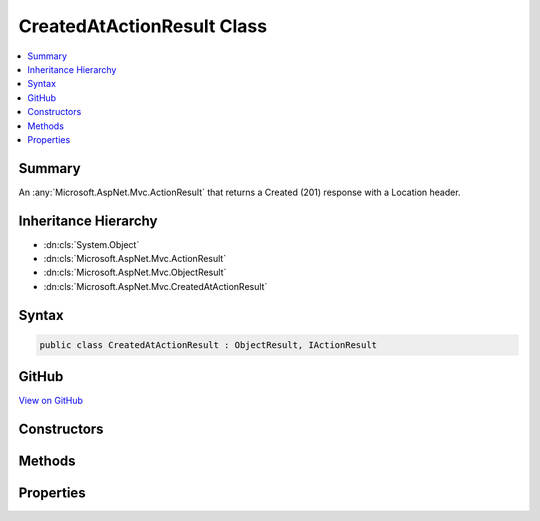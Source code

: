 

CreatedAtActionResult Class
===========================



.. contents:: 
   :local:



Summary
-------

An :any:`Microsoft.AspNet.Mvc.ActionResult` that returns a Created (201) response with a Location header.





Inheritance Hierarchy
---------------------


* :dn:cls:`System.Object`
* :dn:cls:`Microsoft.AspNet.Mvc.ActionResult`
* :dn:cls:`Microsoft.AspNet.Mvc.ObjectResult`
* :dn:cls:`Microsoft.AspNet.Mvc.CreatedAtActionResult`








Syntax
------

.. code-block:: csharp

   public class CreatedAtActionResult : ObjectResult, IActionResult





GitHub
------

`View on GitHub <https://github.com/aspnet/apidocs/blob/master/aspnet/mvc/src/Microsoft.AspNet.Mvc.Core/CreatedAtActionResult.cs>`_





.. dn:class:: Microsoft.AspNet.Mvc.CreatedAtActionResult

Constructors
------------

.. dn:class:: Microsoft.AspNet.Mvc.CreatedAtActionResult
    :noindex:
    :hidden:

    
    .. dn:constructor:: Microsoft.AspNet.Mvc.CreatedAtActionResult.CreatedAtActionResult(System.String, System.String, System.Object, System.Object)
    
        
    
        Initializes a new instance of the :any:`Microsoft.AspNet.Mvc.CreatedAtActionResult` with the values
        provided.
    
        
        
        
        :param actionName: The name of the action to use for generating the URL.
        
        :type actionName: System.String
        
        
        :param controllerName: The name of the controller to use for generating the URL.
        
        :type controllerName: System.String
        
        
        :param routeValues: The route data to use for generating the URL.
        
        :type routeValues: System.Object
        
        
        :param value: The value to format in the entity body.
        
        :type value: System.Object
    
        
        .. code-block:: csharp
    
           public CreatedAtActionResult(string actionName, string controllerName, object routeValues, object value)
    

Methods
-------

.. dn:class:: Microsoft.AspNet.Mvc.CreatedAtActionResult
    :noindex:
    :hidden:

    
    .. dn:method:: Microsoft.AspNet.Mvc.CreatedAtActionResult.OnFormatting(Microsoft.AspNet.Mvc.ActionContext)
    
        
        
        
        :type context: Microsoft.AspNet.Mvc.ActionContext
    
        
        .. code-block:: csharp
    
           public override void OnFormatting(ActionContext context)
    

Properties
----------

.. dn:class:: Microsoft.AspNet.Mvc.CreatedAtActionResult
    :noindex:
    :hidden:

    
    .. dn:property:: Microsoft.AspNet.Mvc.CreatedAtActionResult.ActionName
    
        
    
        Gets or sets the name of the action to use for generating the URL.
    
        
        :rtype: System.String
    
        
        .. code-block:: csharp
    
           public string ActionName { get; set; }
    
    .. dn:property:: Microsoft.AspNet.Mvc.CreatedAtActionResult.ControllerName
    
        
    
        Gets or sets the name of the controller to use for generating the URL.
    
        
        :rtype: System.String
    
        
        .. code-block:: csharp
    
           public string ControllerName { get; set; }
    
    .. dn:property:: Microsoft.AspNet.Mvc.CreatedAtActionResult.RouteValues
    
        
    
        Gets or sets the route data to use for generating the URL.
    
        
        :rtype: System.Collections.Generic.IDictionary{System.String,System.Object}
    
        
        .. code-block:: csharp
    
           public IDictionary<string, object> RouteValues { get; set; }
    
    .. dn:property:: Microsoft.AspNet.Mvc.CreatedAtActionResult.UrlHelper
    
        
    
        Gets or sets the :any:`Microsoft.AspNet.Mvc.IUrlHelper` used to generate URLs.
    
        
        :rtype: Microsoft.AspNet.Mvc.IUrlHelper
    
        
        .. code-block:: csharp
    
           public IUrlHelper UrlHelper { get; set; }
    


